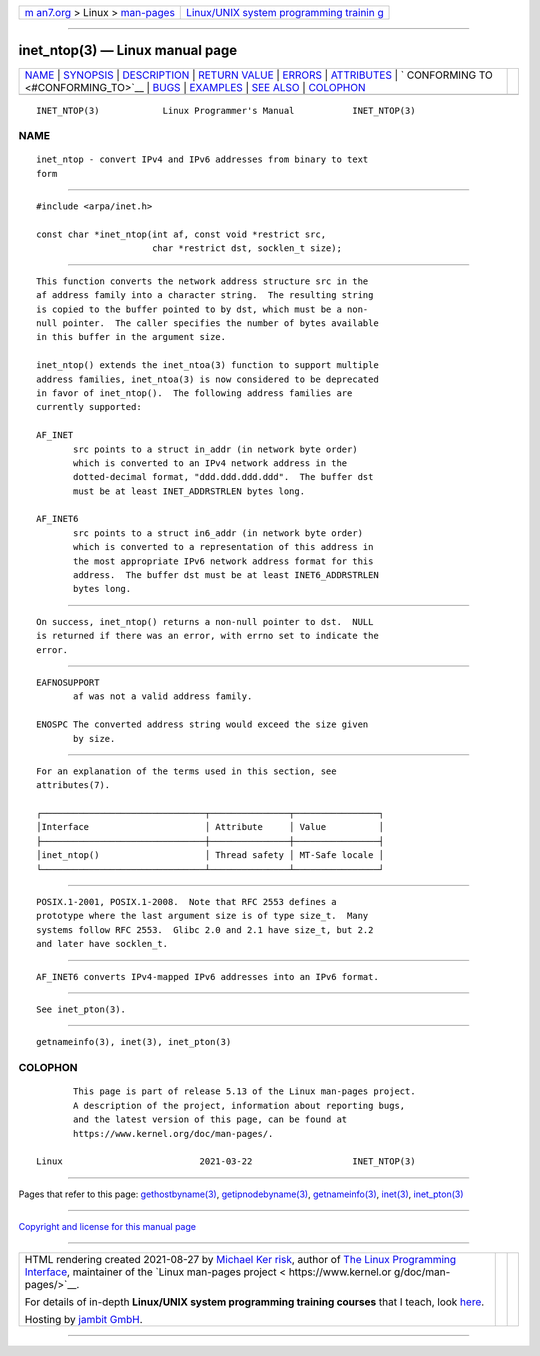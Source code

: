 .. container:: page-top

.. container:: nav-bar

   +----------------------------------+----------------------------------+
   | `m                               | `Linux/UNIX system programming   |
   | an7.org <../../../index.html>`__ | trainin                          |
   | > Linux >                        | g <http://man7.org/training/>`__ |
   | `man-pages <../index.html>`__    |                                  |
   +----------------------------------+----------------------------------+

--------------

inet_ntop(3) — Linux manual page
================================

+-----------------------------------+-----------------------------------+
| `NAME <#NAME>`__ \|               |                                   |
| `SYNOPSIS <#SYNOPSIS>`__ \|       |                                   |
| `DESCRIPTION <#DESCRIPTION>`__ \| |                                   |
| `RETURN VALUE <#RETURN_VALUE>`__  |                                   |
| \| `ERRORS <#ERRORS>`__ \|        |                                   |
| `ATTRIBUTES <#ATTRIBUTES>`__ \|   |                                   |
| `                                 |                                   |
| CONFORMING TO <#CONFORMING_TO>`__ |                                   |
| \| `BUGS <#BUGS>`__ \|            |                                   |
| `EXAMPLES <#EXAMPLES>`__ \|       |                                   |
| `SEE ALSO <#SEE_ALSO>`__ \|       |                                   |
| `COLOPHON <#COLOPHON>`__          |                                   |
+-----------------------------------+-----------------------------------+
| .. container:: man-search-box     |                                   |
+-----------------------------------+-----------------------------------+

::

   INET_NTOP(3)            Linux Programmer's Manual           INET_NTOP(3)

NAME
-------------------------------------------------

::

          inet_ntop - convert IPv4 and IPv6 addresses from binary to text
          form


---------------------------------------------------------

::

          #include <arpa/inet.h>

          const char *inet_ntop(int af, const void *restrict src,
                                char *restrict dst, socklen_t size);


---------------------------------------------------------------

::

          This function converts the network address structure src in the
          af address family into a character string.  The resulting string
          is copied to the buffer pointed to by dst, which must be a non-
          null pointer.  The caller specifies the number of bytes available
          in this buffer in the argument size.

          inet_ntop() extends the inet_ntoa(3) function to support multiple
          address families, inet_ntoa(3) is now considered to be deprecated
          in favor of inet_ntop().  The following address families are
          currently supported:

          AF_INET
                 src points to a struct in_addr (in network byte order)
                 which is converted to an IPv4 network address in the
                 dotted-decimal format, "ddd.ddd.ddd.ddd".  The buffer dst
                 must be at least INET_ADDRSTRLEN bytes long.

          AF_INET6
                 src points to a struct in6_addr (in network byte order)
                 which is converted to a representation of this address in
                 the most appropriate IPv6 network address format for this
                 address.  The buffer dst must be at least INET6_ADDRSTRLEN
                 bytes long.


-----------------------------------------------------------------

::

          On success, inet_ntop() returns a non-null pointer to dst.  NULL
          is returned if there was an error, with errno set to indicate the
          error.


-----------------------------------------------------

::

          EAFNOSUPPORT
                 af was not a valid address family.

          ENOSPC The converted address string would exceed the size given
                 by size.


-------------------------------------------------------------

::

          For an explanation of the terms used in this section, see
          attributes(7).

          ┌───────────────────────────────┬───────────────┬────────────────┐
          │Interface                      │ Attribute     │ Value          │
          ├───────────────────────────────┼───────────────┼────────────────┤
          │inet_ntop()                    │ Thread safety │ MT-Safe locale │
          └───────────────────────────────┴───────────────┴────────────────┘


-------------------------------------------------------------------

::

          POSIX.1-2001, POSIX.1-2008.  Note that RFC 2553 defines a
          prototype where the last argument size is of type size_t.  Many
          systems follow RFC 2553.  Glibc 2.0 and 2.1 have size_t, but 2.2
          and later have socklen_t.


-------------------------------------------------

::

          AF_INET6 converts IPv4-mapped IPv6 addresses into an IPv6 format.


---------------------------------------------------------

::

          See inet_pton(3).


---------------------------------------------------------

::

          getnameinfo(3), inet(3), inet_pton(3)

COLOPHON
---------------------------------------------------------

::

          This page is part of release 5.13 of the Linux man-pages project.
          A description of the project, information about reporting bugs,
          and the latest version of this page, can be found at
          https://www.kernel.org/doc/man-pages/.

   Linux                          2021-03-22                   INET_NTOP(3)

--------------

Pages that refer to this page:
`gethostbyname(3) <../man3/gethostbyname.3.html>`__, 
`getipnodebyname(3) <../man3/getipnodebyname.3.html>`__, 
`getnameinfo(3) <../man3/getnameinfo.3.html>`__, 
`inet(3) <../man3/inet.3.html>`__, 
`inet_pton(3) <../man3/inet_pton.3.html>`__

--------------

`Copyright and license for this manual
page <../man3/inet_ntop.3.license.html>`__

--------------

.. container:: footer

   +-----------------------+-----------------------+-----------------------+
   | HTML rendering        |                       | |Cover of TLPI|       |
   | created 2021-08-27 by |                       |                       |
   | `Michael              |                       |                       |
   | Ker                   |                       |                       |
   | risk <https://man7.or |                       |                       |
   | g/mtk/index.html>`__, |                       |                       |
   | author of `The Linux  |                       |                       |
   | Programming           |                       |                       |
   | Interface <https:     |                       |                       |
   | //man7.org/tlpi/>`__, |                       |                       |
   | maintainer of the     |                       |                       |
   | `Linux man-pages      |                       |                       |
   | project <             |                       |                       |
   | https://www.kernel.or |                       |                       |
   | g/doc/man-pages/>`__. |                       |                       |
   |                       |                       |                       |
   | For details of        |                       |                       |
   | in-depth **Linux/UNIX |                       |                       |
   | system programming    |                       |                       |
   | training courses**    |                       |                       |
   | that I teach, look    |                       |                       |
   | `here <https://ma     |                       |                       |
   | n7.org/training/>`__. |                       |                       |
   |                       |                       |                       |
   | Hosting by `jambit    |                       |                       |
   | GmbH                  |                       |                       |
   | <https://www.jambit.c |                       |                       |
   | om/index_en.html>`__. |                       |                       |
   +-----------------------+-----------------------+-----------------------+

--------------

.. container:: statcounter

   |Web Analytics Made Easy - StatCounter|

.. |Cover of TLPI| image:: https://man7.org/tlpi/cover/TLPI-front-cover-vsmall.png
   :target: https://man7.org/tlpi/
.. |Web Analytics Made Easy - StatCounter| image:: https://c.statcounter.com/7422636/0/9b6714ff/1/
   :class: statcounter
   :target: https://statcounter.com/

